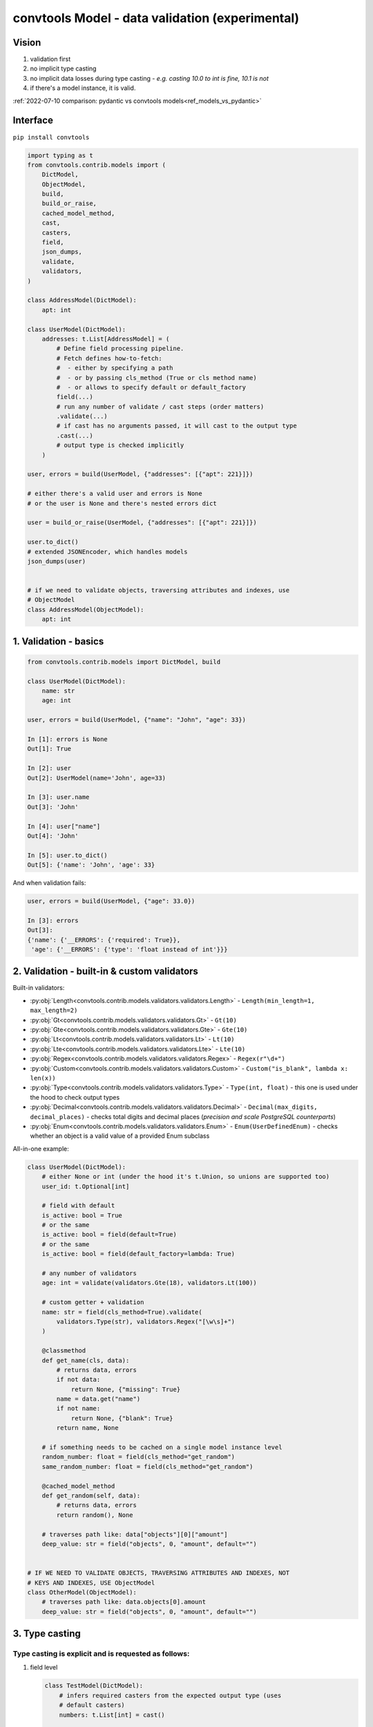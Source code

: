 .. _convtools_models:

================================================
convtools Model - data validation (experimental)
================================================

Vision
______

#. validation first
#. no implicit type casting
#. no implicit data losses during type casting - `e.g. casting 10.0 to int is
   fine, 10.1 is not`
#. if there's a model instance, it is valid.


:ref:`2022-07-10 comparison: pydantic vs convtools models<ref_models_vs_pydantic>`

Interface
_________

``pip install convtools``

.. code-block:: python

   import typing as t
   from convtools.contrib.models import (
       DictModel,
       ObjectModel,
       build,
       build_or_raise,
       cached_model_method,
       cast,
       casters,
       field,
       json_dumps,
       validate,
       validators,
   )

   class AddressModel(DictModel):
       apt: int

   class UserModel(DictModel):
       addresses: t.List[AddressModel] = (
           # Define field processing pipeline.
           # Fetch defines how-to-fetch:
           #  - either by specifying a path
           #  - or by passing cls_method (True or cls method name)
           #  - or allows to specify default or default_factory
           field(...)
           # run any number of validate / cast steps (order matters)
           .validate(...)
           # if cast has no arguments passed, it will cast to the output type
           .cast(...)
           # output type is checked implicitly
       )

   user, errors = build(UserModel, {"addresses": [{"apt": 221}]})

   # either there's a valid user and errors is None
   # or the user is None and there's nested errors dict

   user = build_or_raise(UserModel, {"addresses": [{"apt": 221}]})

   user.to_dict()
   # extended JSONEncoder, which handles models
   json_dumps(user)


   # if we need to validate objects, traversing attributes and indexes, use
   # ObjectModel
   class AddressModel(ObjectModel):
       apt: int

1. Validation - basics
______________________


.. code-block:: python

   from convtools.contrib.models import DictModel, build

   class UserModel(DictModel):
       name: str
       age: int

   user, errors = build(UserModel, {"name": "John", "age": 33})

   In [1]: errors is None
   Out[1]: True

   In [2]: user
   Out[2]: UserModel(name='John', age=33)

   In [3]: user.name
   Out[3]: 'John'

   In [4]: user["name"]
   Out[4]: 'John'

   In [5]: user.to_dict()
   Out[5]: {'name': 'John', 'age': 33}


And when validation fails:

.. code-block:: python

   user, errors = build(UserModel, {"age": 33.0})

   In [3]: errors
   Out[3]:
   {'name': {'__ERRORS': {'required': True}},
    'age': {'__ERRORS': {'type': 'float instead of int'}}}


2. Validation - built-in & custom validators
____________________________________________

Built-in validators:

* :py:obj:`Length<convtools.contrib.models.validators.validators.Length>` -
  ``Length(min_length=1, max_length=2)``
* :py:obj:`Gt<convtools.contrib.models.validators.validators.Gt>` - ``Gt(10)``
* :py:obj:`Gte<convtools.contrib.models.validators.validators.Gte>` - ``Gte(10)``
* :py:obj:`Lt<convtools.contrib.models.validators.validators.Lt>` - ``Lt(10)``
* :py:obj:`Lte<convtools.contrib.models.validators.validators.Lte>` - ``Lte(10)``
* :py:obj:`Regex<convtools.contrib.models.validators.validators.Regex>` - ``Regex(r"\d+")``
* :py:obj:`Custom<convtools.contrib.models.validators.validators.Custom>` - ``Custom("is_blank", lambda x: len(x))``
* :py:obj:`Type<convtools.contrib.models.validators.validators.Type>` - ``Type(int, float)`` - this one
  is used under the hood to check output types
* :py:obj:`Decimal<convtools.contrib.models.validators.validators.Decimal>` -
  ``Decimal(max_digits, decimal_places)`` - checks total digits and decimal
  places (`precision and scale PostgreSQL counterparts`)
* :py:obj:`Enum<convtools.contrib.models.validators.validators.Enum>` -
  ``Enum(UserDefinedEnum)`` - checks whether an object is a valid value of a
  provided Enum subclass


All-in-one example:

.. code-block:: python

   class UserModel(DictModel):
       # either None or int (under the hood it's t.Union, so unions are supported too)
       user_id: t.Optional[int]

       # field with default
       is_active: bool = True
       # or the same
       is_active: bool = field(default=True)
       # or the same
       is_active: bool = field(default_factory=lambda: True)

       # any number of validators
       age: int = validate(validators.Gte(18), validators.Lt(100))

       # custom getter + validation
       name: str = field(cls_method=True).validate(
           validators.Type(str), validators.Regex("[\w\s]+")
       )

       @classmethod
       def get_name(cls, data):
           # returns data, errors
           if not data:
               return None, {"missing": True}
           name = data.get("name")
           if not name:
               return None, {"blank": True}
           return name, None

       # if something needs to be cached on a single model instance level
       random_number: float = field(cls_method="get_random")
       same_random_number: float = field(cls_method="get_random")

       @cached_model_method
       def get_random(self, data):
           # returns data, errors
           return random(), None

       # traverses path like: data["objects"][0]["amount"]
       deep_value: str = field("objects", 0, "amount", default="")


   # IF WE NEED TO VALIDATE OBJECTS, TRAVERSING ATTRIBUTES AND INDEXES, NOT
   # KEYS AND INDEXES, USE ObjectModel
   class OtherModel(ObjectModel):
       # traverses path like: data.objects[0].amount
       deep_value: str = field("objects", 0, "amount", default="")


3. Type casting
_______________

Type casting is explicit and is requested as follows:
*****************************************************

#. field level

   .. code-block:: python

      class TestModel(DictModel):
          # infers required casters from the expected output type (uses
          # default casters)
          numbers: t.List[int] = cast()

          # explicitly passing a caster - e.g. for custom date format
          dt: date = cast(casters.DateFromStr("%m/%d/%Y"))

          # explicitly casting to a type (including complex ones)
          value: t.Any = cast(t.List[t.Tuple[int]])

          # automatically inferring casters, but passing overrides for
          # particular types
          dates: t.List[date] = cast(overrides={date: casters.DateFromStr("%m/%d/%Y")})

#. model level

   .. code-block:: python

      class TestModel(DictModel):
          # model-level casting is enforced
          dates: t.List[date]

          # model-level casting is NOT enforced, since this field has it's own
          # field processing pipeline defined
          dt: date = field("data", "dt")

          class Meta:
              # forcing to cast all fields, where there's no field processing
              # pipeline defined (no field/cast/validate calls)
              cast = True
              # model level overrides, which apply to all fields;
              # field-level overrides have priority over model-level ones
              cast_overrides = {
                  date: casters.DateFromStr("%m/%d/%Y")
              }


#. builder level

   .. code-block:: python

      # models are self-sufficient, no upper level casting and overrides affect
      # them
      class TestModel(DictModel):
          # hence, only validation is happening here
          dt: int

      # builder level casting & overrides affect everything but models;
      # so in this case "build":
      #  - casts any iterable of 2 elements to the tuple of 2 elements
      #  - casts first element of the tuple to date, parsing it using US date
      #    format
      data, errors = build(
          t.Tuple[date, TestModel],
          cast=True,
          cast_overrides = {
              date: casters.DateFromStr("%m/%d/%Y")
          }
      )
#. and also the model usage itself causes building a model instance (kind of
   casting too).

.. note::

   All cast overrides support type-to-multiple-casters format. It then acts
   like auto-casting to t.Union, trying to cast to every type from left to
   right until the first success.

   .. code-block:: python

      # e.g. model-level cast overrides, field-level casting
      class TestModel(DictModel):
          dt: date = cast()

          class Meta:
              cast_overrides = {
                  date: [
                      casters.DateFromStr("%m/%d/%Y"),
                      casters.DateFromStr("%d-%m-%Y"),
                      casters.DateFromStr("%Y-%m-%d"),
                  ]
              }

When ``cast()`` is run without arguments (failures generate proper errors):
***************************************************************************

* ``bool`` - data is cast like ``bool(data)``
* ``str`` - :py:obj:`Str<convtools.contrib.models.casters.casters.Str>` casts
  to str; bytes are decoded using "utf-8" encoding
* ``float`` - data is wrapped like ``float(data)``
* ``int`` - :py:obj:`Int<convtools.contrib.models.casters.casters.Int>` casts
  to int; casting ``10.1`` to int leads to a validation error (see ``IntLossy``
  below)
* ``Decimal`` -
  :py:obj:`Decimal<convtools.contrib.models.casters.casters.Decimal>` casts to
  ``Decimal``; initializing from floats with non-zero decimal part leads to a
  validation error (see ``DecimalLossy`` below)
* ``date`` -
  :py:obj:`DatetimeFromStr<convtools.contrib.models.casters.casters.DatetimeFromStr>`
  casts to ``date``, using default format: ``"%Y-%m-%d"``
* ``list`` and ``t.List`` ensures own and children types
* ``tuple`` and ``t.Tuple`` ensures own and children types
* ``dict`` and ``t.Dict`` ensures own and children types
* ``Enum`` - :py:obj:`Enum<convtools.contrib.models.casters.casters.Enum>`
  wraps input data with enum class, obtaining an instance
* ``t.Optional`` leaves ``None`` as-is; tries to cast the rest to the given type
* ``t.Union`` tries to cast the data to every given type from left to right
  until the first success
* `(python>=3.8)` ``t.Literal`` - leaves data as-is. Value correctness is
  ensured by type checking

Built-in casters for explicit use:
**********************************

* :py:obj:`Str<convtools.contrib.models.casters.casters.Str>` - decodes bytes,
  leaves str as-is, everything else is wrapped with ``str(data)`` - e.g.
  ``Str("utf-16")``
* :py:obj:`IntLossy<convtools.contrib.models.casters.casters.IntLossy>` - allows
  to cast with data loss, e.g. 10.1 to 10
* :py:obj:`DecimalLossy<convtools.contrib.models.casters.casters.DecimalLossy>` -
  allows to cast floats with non-zero decimal part to Decimal; supports
  quantizing like ``casters.DecimalLossy(quantize_exp, rounding)``
* :py:obj:`DateFromStr<convtools.contrib.models.casters.casters.DateFromStr>` - ``DateFromStr("%m/%d/%Y")``
* :py:obj:`DatetimeFromStr<convtools.contrib.models.casters.casters.DatetimeFromStr>` - ``DatetimeFromStr("%m/%d/%Y %H:%M %p")``
* :py:obj:`Custom<convtools.contrib.models.casters.casters.Custom>` - ``Custom("float_caster", float, (TypeError, ValueError))``
* :py:obj:`CustomUnsafe<convtools.contrib.models.casters.casters.CustomUnsafe>` - ``CustomUnsafe(int)`` - can raise exceptions


Response examples:
******************

.. code-block:: python

   from decimal import Decimal

   class UserModel(DictModel):
       # numbers: list[int] = cast()  # python 3.9+ definitions work too

       numbers: t.List[int] = cast()  # casts each list item to int
       number: Decimal = cast()


   In [6]: build(UserModel, {"numbers": [1, 2.0, 2.5], "number": 1.1})
   Out[6]:
   (None,
    {'numbers': {2: {'__ERRORS': {'int_caster': 'losing fractional part: 2.5; if desired, use casters.IntLossy'}}},
     'number': {'__ERRORS': {'decimal_caster': 'imprecise init from float: 1.1; if desired, use casters.DecimalLossy'}}})

    # to explain what happens when casting 1.1 float to Decimal
    # In [15]: Decimal(1.1)
    # Out[15]: Decimal('1.100000000000000088817841970012523233890533447265625')


   In [39]: build(UserModel, {"numbers": [1, 2.0, "2"], "number": 1.0})
   Out[39]: (UserModel(numbers=[1, 2, 2], number=Decimal('1')), None)


As we mentioned above, model usage in type definition is the 2nd case when data
mutates -- as it builds model instances:

.. code-block:: python

   class AddressModel(DictModel):
       apt: int = cast()

   class UserModel(DictModel):
       addresses: t.List[AddressModel]

   In [17]: user = build_or_raise(UserModel, {"addresses": [{"apt": "221"}]})
   In [18]: user
   Out[18]: UserModel(name='John', addresses=[AddressModel(apt=221)])

   In [19]: user.name
   Out[19]: 'John'

   In [20]: user.addresses[0].apt
   Out[20]: 221


   # the following works too:
   In [21]: build_or_raise(t.List[AddressModel], [{"apt": 221}])
   Out[21]: [AddressModel(apt=221)]



4. Generic models
_________________

Generic models are supported.

.. code-block:: python

   T = t.TypeVar("T")

   class ResponseModel(DictModel, t.Generic[T]):
       data: t.List[T]

   class UserModel(DictModel, t.Generic[T]):
       parameter: T = cast()


   response = build_or_raise(
       ResponseModel[UserModel[int]], {"data": [{"parameter": " 123 "}]}
   )

   In [2]: response
   Out[2]: ResponseModel(data=[UserModel(parameter=123)])

   In [3]: response.data[0].parameter
   Out[3]: 123


   In [4]: json_dumps(response)
   Out[4]: '{"data": [{"parameter": 123}]}'


5. Model-level prepare/validate methods
_______________________________________

It's possible to implement custom class method - ``prepare`` (or ``prepare__``)
to prepare initial data before model processing kicks in.

Also final validation is available as well through ``validate`` (or
``validate__``) class methods.

.. code-block:: python

   class TestModel(DictModel):
       a: int
       b: str

       @classmethod
       def prepare(cls, data):
           if data:
               return json.loads(data), None
           return None, {"is_blank": True}

       @classmethod
       def validate(cls, model):
           if model.a > 100:
               return None, {"a_too_big": True}

           if not model.b:
               return None, {"b_blank": True}

           return model, None


6. Configuration
________________

By default models cache ``128`` least recently used converters. Should you want
to reset cache and/or change cache size, run the following function:

.. code-block:: python

   from convtools.contrib.models import set_max_cache_size

   set_max_cache_size(256)


7. Error format
_______________

Errors are formatted in a way, which should allow for automated error
processing.

.. code-block:: python

   class TestModel(DictModel):
       a: int
       list_: t.List[int]
       dict_: t.Dict[int, int]
       tuple_: t.Tuple[int, int]
       set_: t.Set[int]

   obj, errors = build(
       TestModel,
       {
           "a": "b",
           "list_": [1, "2"],
           "dict_": {7.0: "10"},
           "tuple_": (3.0, 4.0),
           "set_": {"5", "6"},
       },
   )

   {'a': {'__ERRORS': {'type': 'str instead of int'}},
    'dict_': {'__KEYS': {7.0: {'__ERRORS': {'type': 'float instead of int'}}},
              '__VALUES': {7.0: {'__ERRORS': {'type': 'str instead of int'}}}},
    'list_': {1: {'__ERRORS': {'type': 'str instead of int'}}},
    'set_': {'__SET_ITEMS': {'5': {'__ERRORS': {'type': 'str instead of int'}},
                             '6': {'__ERRORS': {'type': 'str instead of int'}}}},
    'tuple_': {0: {'__ERRORS': {'type': 'float instead of int'}},
               1: {'__ERRORS': {'type': 'float instead of int'}}}}

